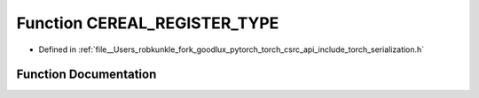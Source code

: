 .. _function_CEREAL_REGISTER_TYPE:

Function CEREAL_REGISTER_TYPE
=============================

- Defined in :ref:`file__Users_robkunkle_fork_goodlux_pytorch_torch_csrc_api_include_torch_serialization.h`


Function Documentation
----------------------


.. doxygenfunction:: CEREAL_REGISTER_TYPE
